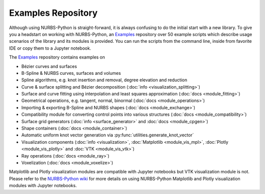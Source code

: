 Examples Repository
^^^^^^^^^^^^^^^^^^^

Although using NURBS-Python is straight-forward, it is always confusing to do the initial start with a new library.
To give you a headstart on working with NURBS-Python, an Examples_ repository over 50 example scripts which describe
usage scenarios of the library and its modules is provided. You can run the scripts from the command line, inside from
favorite IDE or copy them to a Jupyter notebook.

The Examples_ repository contains examples on

* Bézier curves and surfaces
* B-Spline & NURBS curves, surfaces and volumes
* Spline algorithms, e.g. knot insertion and removal, degree elevation and reduction
* Curve & surface splitting and Bézier decomposition (:doc:`info <visualization_splitting>`)
* Surface and curve fitting using interpolation and least squares approximation (:doc:`docs <module_fitting>`)
* Geometrical operations, e.g. tangent, normal, binormal (:doc:`docs <module_operations>`)
* Importing & exporting B-Spline and NURBS shapes (:doc:`docs <module_exchange>`)
* Compatibility module for converting control points into various structures (:doc:`docs <module_compatibility>`)
* Surface grid generators (:doc:`info <surface_generator>` and :doc:`docs <module_cpgen>`)
* Shape containers (:doc:`docs <module_container>`)
* Automatic uniform knot vector generation via :py:func:`utilities.generate_knot_vector`
* Visualization components (:doc:`info <visualization>`, :doc:`Matplotlib <module_vis_mpl>`, :doc:`Plotly <module_vis_plotly>` and :doc:`VTK <module_vis_vtk>`)
* Ray operations (:doc:`docs <module_ray>`)
* Voxelization (:doc:`docs <module_voxelize>`)

Matplotlib and Plotly visualization modules are compatible with Jupyter notebooks but VTK visualization module is not.
Please refer to the `NURBS-Python wiki <https://github.com/orbingol/NURBS-Python/wiki/Using-the-library-with-Jupyter-notebooks>`_
for more details on using NURBS-Python Matplotlib and Plotly visualization modules with Jupyter notebooks.

.. _Examples: https://github.com/orbingol/NURBS-Python_Examples
